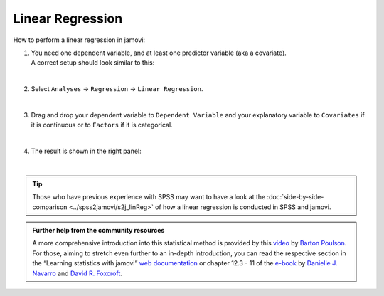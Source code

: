 .. sectionauthor:: `Jonas Rafi <https://www.su.se/english/profiles/jora9288-1.283149>`__

=================
Linear Regression
=================

| How to perform a linear regression in jamovi:

#. | You need one |continuous| dependent variable, and at least one |continuous| predictor variable (aka a covariate).

   | A correct setup should look similar to this:

   |data_format_regression_linear|
   
   |

#. | Select ``Analyses`` → ``Regression`` → ``Linear Regression``.

   |select_regression_linear|
   
   |

#. | Drag and drop your dependent variable to ``Dependent Variable`` and your explanatory variable to ``Covariates`` if it is continuous or to ``Factors`` if
     it is categorical.
     
   |add_var_regression_linear|
   
   |

#. | The result is shown in the right panel:

   |output_regression_linear|

   |


.. tip::

   | Those who have previous experience with SPSS may want to have a look at the :doc:`side-by-side-comparison <../spss2jamovi/s2j_linReg>` of how a linear
     regression is conducted in SPSS and jamovi.


.. admonition:: Further help from the community resources

   | A more comprehensive introduction into this statistical method is provided by this `video 
     <https://www.youtube.com/embed/_5AVGuEzCXc?list=PLkk92zzyru5OAtc_ItUubaSSq6S_TGfRn>`__ by `Barton Poulson <https://datalab.cc/jamovi>`__.
     
   | For those, aiming to stretch even further to an in-depth introduction, you can read the respective section in the “Learning statistics with jamovi” `web
     documentation <https://lsj.readthedocs.io/en/latest/lsj/Ch12_Regression_03.html>`__ or chapter 12.3 - 11 of the `e-book
     <https://www.learnstatswithjamovi.com/>`__ by `Danielle J. Navarro <https://djnavarro.net/>`__ and `David R. Foxcroft <https://www.davidfoxcroft.com/>`__.


.. ---------------------------------------------------------------------

.. |continuous|                     image:: ../_images/variable-continuous.*
   :width: 16px
.. |data_format_regression_linear|  image:: ../_images/jg_data_format_regression_linear.jpg
   :width: 25%
.. |select_regression_linear|       image:: ../_images/jg_select_regression_linear.jpg
   :width: 40%
.. |add_var_regression_linear|      image:: ../_images/jg_add_var_regression_linear.jpg
   :width: 70%
.. |output_regression_linear|       image:: ../_images/jg_output_regression_linear.jpg
   :width: 50%

